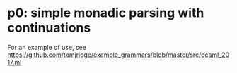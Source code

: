 * p0: simple monadic parsing with continuations

For an example of use, see
https://github.com/tomjridge/example_grammars/blob/master/src/ocaml_2017.ml
